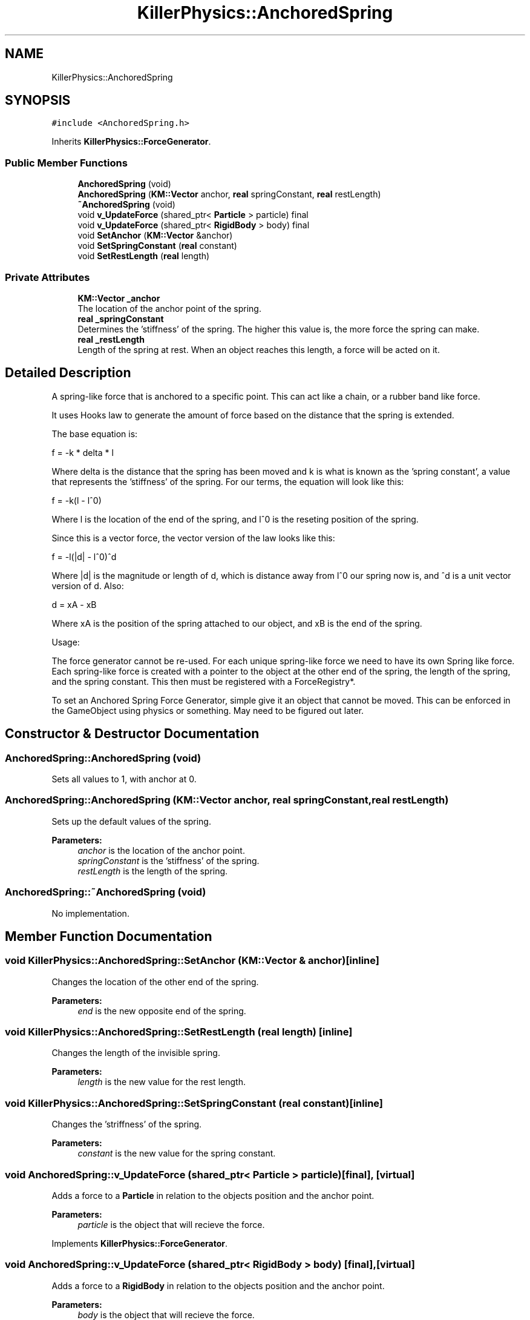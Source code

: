 .TH "KillerPhysics::AnchoredSpring" 3 "Mon Feb 11 2019" "Killer Engine" \" -*- nroff -*-
.ad l
.nh
.SH NAME
KillerPhysics::AnchoredSpring
.SH SYNOPSIS
.br
.PP
.PP
\fC#include <AnchoredSpring\&.h>\fP
.PP
Inherits \fBKillerPhysics::ForceGenerator\fP\&.
.SS "Public Member Functions"

.in +1c
.ti -1c
.RI "\fBAnchoredSpring\fP (void)"
.br
.ti -1c
.RI "\fBAnchoredSpring\fP (\fBKM::Vector\fP anchor, \fBreal\fP springConstant, \fBreal\fP restLength)"
.br
.ti -1c
.RI "\fB~AnchoredSpring\fP (void)"
.br
.ti -1c
.RI "void \fBv_UpdateForce\fP (shared_ptr< \fBParticle\fP > particle) final"
.br
.ti -1c
.RI "void \fBv_UpdateForce\fP (shared_ptr< \fBRigidBody\fP > body) final"
.br
.ti -1c
.RI "void \fBSetAnchor\fP (\fBKM::Vector\fP &anchor)"
.br
.ti -1c
.RI "void \fBSetSpringConstant\fP (\fBreal\fP constant)"
.br
.ti -1c
.RI "void \fBSetRestLength\fP (\fBreal\fP length)"
.br
.in -1c
.SS "Private Attributes"

.in +1c
.ti -1c
.RI "\fBKM::Vector\fP \fB_anchor\fP"
.br
.RI "The location of the anchor point of the spring\&. "
.ti -1c
.RI "\fBreal\fP \fB_springConstant\fP"
.br
.RI "Determines the 'stiffness' of the spring\&. The higher this value is, the more force the spring can make\&. "
.ti -1c
.RI "\fBreal\fP \fB_restLength\fP"
.br
.RI "Length of the spring at rest\&. When an object reaches this length, a force will be acted on it\&. "
.in -1c
.SH "Detailed Description"
.PP 
A spring-like force that is anchored to a specific point\&. This can act like a chain, or a rubber band like force\&.
.PP
It uses Hooks law to generate the amount of force based on the distance that the spring is extended\&.
.PP
The base equation is:
.PP
f = -k * delta * l
.PP
Where delta is the distance that the spring has been moved and k is what is known as the 'spring constant', a value that represents the 'stiffness' of the spring\&. For our terms, the equation will look like this:
.PP
f = -k(l - l^0)
.PP
Where l is the location of the end of the spring, and l^0 is the reseting position of the spring\&.
.PP
Since this is a vector force, the vector version of the law looks like this:
.PP
f = -l(|d| - l^0)^d
.PP
Where |d| is the magnitude or length of d, which is distance away from l^0 our spring now is, and ^d is a unit vector version of d\&. Also:
.PP
d = xA - xB
.PP
Where xA is the position of the spring attached to our object, and xB is the end of the spring\&.
.PP
Usage:
.PP
The force generator cannot be re-used\&. For each unique spring-like force we need to have its own Spring like force\&. Each spring-like force is created with a pointer to the object at the other end of the spring, the length of the spring, and the spring constant\&. This then must be registered with a ForceRegistry*\&.
.PP
To set an Anchored Spring Force Generator, simple give it an object that cannot be moved\&. This can be enforced in the GameObject using physics or something\&. May need to be figured out later\&. 
.SH "Constructor & Destructor Documentation"
.PP 
.SS "AnchoredSpring::AnchoredSpring (void)"
Sets all values to 1, with anchor at 0\&. 
.SS "AnchoredSpring::AnchoredSpring (\fBKM::Vector\fP anchor, \fBreal\fP springConstant, \fBreal\fP restLength)"
Sets up the default values of the spring\&. 
.PP
\fBParameters:\fP
.RS 4
\fIanchor\fP is the location of the anchor point\&. 
.br
\fIspringConstant\fP is the 'stiffness' of the spring\&. 
.br
\fIrestLength\fP is the length of the spring\&. 
.RE
.PP

.SS "AnchoredSpring::~AnchoredSpring (void)"
No implementation\&. 
.SH "Member Function Documentation"
.PP 
.SS "void KillerPhysics::AnchoredSpring::SetAnchor (\fBKM::Vector\fP & anchor)\fC [inline]\fP"
Changes the location of the other end of the spring\&. 
.PP
\fBParameters:\fP
.RS 4
\fIend\fP is the new opposite end of the spring\&. 
.RE
.PP

.SS "void KillerPhysics::AnchoredSpring::SetRestLength (\fBreal\fP length)\fC [inline]\fP"
Changes the length of the invisible spring\&. 
.PP
\fBParameters:\fP
.RS 4
\fIlength\fP is the new value for the rest length\&. 
.RE
.PP

.SS "void KillerPhysics::AnchoredSpring::SetSpringConstant (\fBreal\fP constant)\fC [inline]\fP"
Changes the 'striffness' of the spring\&. 
.PP
\fBParameters:\fP
.RS 4
\fIconstant\fP is the new value for the spring constant\&. 
.RE
.PP

.SS "void AnchoredSpring::v_UpdateForce (shared_ptr< \fBParticle\fP > particle)\fC [final]\fP, \fC [virtual]\fP"
Adds a force to a \fBParticle\fP in relation to the objects position and the anchor point\&. 
.PP
\fBParameters:\fP
.RS 4
\fIparticle\fP is the object that will recieve the force\&. 
.RE
.PP

.PP
Implements \fBKillerPhysics::ForceGenerator\fP\&.
.SS "void AnchoredSpring::v_UpdateForce (shared_ptr< \fBRigidBody\fP > body)\fC [final]\fP, \fC [virtual]\fP"
Adds a force to a \fBRigidBody\fP in relation to the objects position and the anchor point\&. 
.PP
\fBParameters:\fP
.RS 4
\fIbody\fP is the object that will recieve the force\&. 
.RE
.PP

.PP
Implements \fBKillerPhysics::ForceGenerator\fP\&.

.SH "Author"
.PP 
Generated automatically by Doxygen for Killer Engine from the source code\&.
